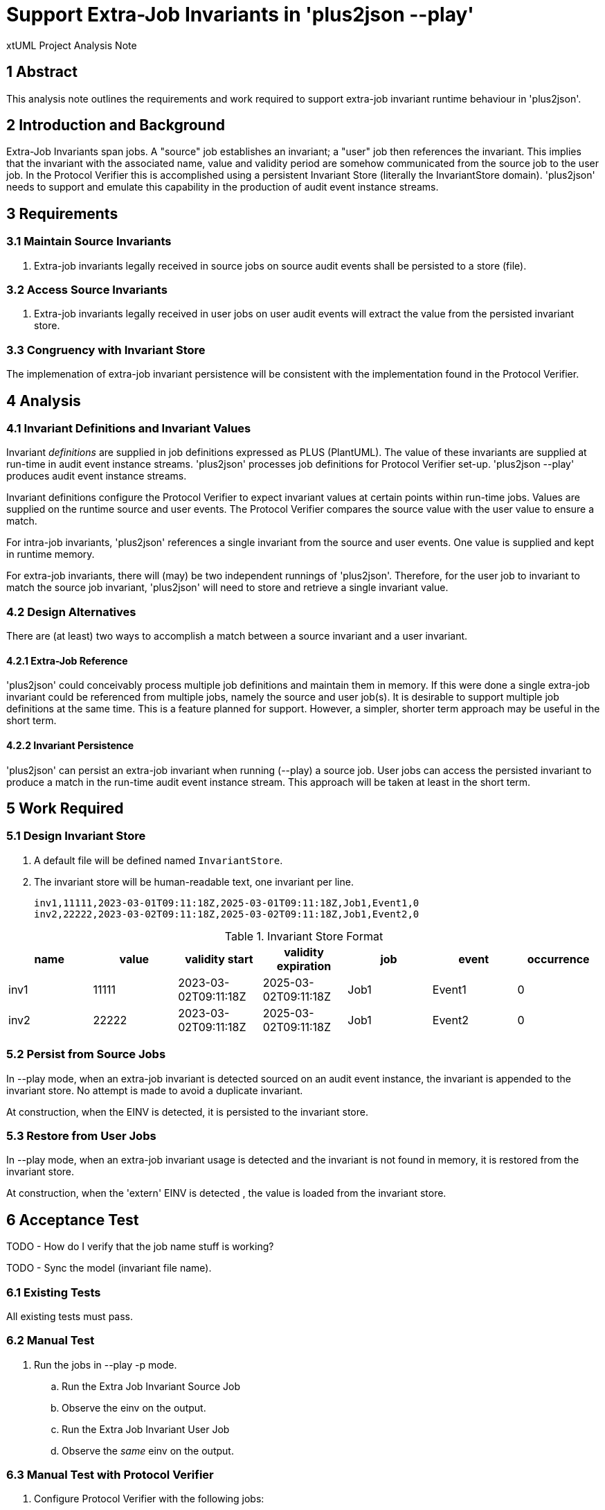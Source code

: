 = Support Extra-Job Invariants in 'plus2json --play'

xtUML Project Analysis Note

== 1 Abstract

This analysis note outlines the requirements and work required to support
extra-job invariant runtime behaviour in 'plus2json'.

== 2 Introduction and Background

Extra-Job Invariants span jobs.  A "source" job establishes an invariant;
a "user" job then references the invariant.  This implies that the
invariant with the associated name, value and validity period are somehow
communicated from the source job to the user job.  In the Protocol
Verifier this is accomplished using a persistent Invariant Store
(literally the InvariantStore domain).  'plus2json' needs to support and
emulate this capability in the production of audit event instance streams.

== 3 Requirements

=== 3.1 Maintain Source Invariants

. Extra-job invariants legally received in source jobs on source audit
  events shall be persisted to a store (file).

=== 3.2 Access Source Invariants

. Extra-job invariants legally received in user jobs on user audit events
  will extract the value from the persisted invariant store.

=== 3.3 Congruency with Invariant Store

The implemenation of extra-job invariant persistence will be consistent
with the implementation found in the Protocol Verifier.

== 4 Analysis

=== 4.1 Invariant Definitions and Invariant Values

Invariant _definitions_ are supplied in job definitions expressed as PLUS
(PlantUML).  The value of these invariants are supplied at run-time in
audit event instance streams.  'plus2json' processes job definitions for
Protocol Verifier set-up.  'plus2json --play' produces audit event
instance streams.

Invariant definitions configure the Protocol Verifier to expect invariant
values at certain points within run-time jobs.  Values are supplied on the
runtime source and user events.  The Protocol Verifier compares the source
value with the user value to ensure a match.

For intra-job invariants, 'plus2json' references a single invariant from
the source and user events.  One value is supplied and kept in runtime
memory.

For extra-job invariants, there will (may) be two independent runnings of
'plus2json'.  Therefore, for the user job to invariant to match the source
job invariant, 'plus2json' will need to store and retrieve a single
invariant value.

=== 4.2 Design Alternatives

There are (at least) two ways to accomplish a match between a source
invariant and a user invariant.

==== 4.2.1 Extra-Job Reference

'plus2json' could conceivably process multiple job definitions and
maintain them in memory.  If this were done a single extra-job invariant
could be referenced from multiple jobs, namely the source and user job(s).
It is desirable to support multiple job definitions at the same time.
This is a feature planned for support.  However, a simpler, shorter term
approach may be useful in the short term.

==== 4.2.2 Invariant Persistence

'plus2json' can persist an extra-job invariant when running (--play) a
source job.  User jobs can access the persisted invariant to produce a
match in the run-time audit event instance stream.  This approach will be
taken at least in the short term.

== 5 Work Required

=== 5.1 Design Invariant Store

. A default file will be defined named `InvariantStore`.
. The invariant store will be human-readable text, one invariant per line.

 inv1,11111,2023-03-01T09:11:18Z,2025-03-01T09:11:18Z,Job1,Event1,0
 inv2,22222,2023-03-02T09:11:18Z,2025-03-02T09:11:18Z,Job1,Event2,0

.Invariant Store Format
[options="header"]
|===
| name | value | validity start       | validity expiration  | job  | event  | occurrence
| inv1 | 11111 | 2023-03-02T09:11:18Z | 2025-03-02T09:11:18Z | Job1 | Event1 | 0
| inv2 | 22222 | 2023-03-02T09:11:18Z | 2025-03-02T09:11:18Z | Job1 | Event2 | 0
|===

=== 5.2 Persist from Source Jobs

In --play mode, when an extra-job invariant is detected sourced on an
audit event instance, the invariant is appended to the invariant store.
No attempt is made to avoid a duplicate invariant.

At construction, when the EINV is detected, it is persisted to the
invariant store.

=== 5.3 Restore from User Jobs

In --play mode, when an extra-job invariant usage is detected and the
invariant is not found in memory, it is restored from the invariant store.

At construction, when the 'extern' EINV is detected , the value is loaded from the invariant
store.

== 6 Acceptance Test

TODO - How do I verify that the job name stuff is working?

TODO - Sync the model (invariant file name).

=== 6.1 Existing Tests

All existing tests must pass.

=== 6.2 Manual Test

. Run the jobs in --play -p mode.
  .. Run the Extra Job Invariant Source Job
  .. Observe the einv on the output.
  .. Run the Extra Job Invariant User Job
  .. Observe the _same_ einv on the output.

=== 6.3 Manual Test with Protocol Verifier

. Configure Protocol Verifier with the following jobs:
  .. Extra Job Invariant Source Job
     ... `plus2json.pyx Extra\ Job\ Invariant\ Source\ Job.puml -j > config/job_definitions/Extra\ Job\ Invariant\ Source\ Job.json`
  .. Extra Job Invariant User Job
     ... `plus2json.pyx Extra\ Job\ Invariant\ User\ Job.puml -j > config/job_definitions/Extra\ Job\ Invariant\ User\ Job.json`
. Launch Protocol Verifier.
. Run the jobs.
  .. Extra Job Invariant Source Job
     ... `plus2json.pyx Extra\ Job\ Invariant\ Source\ Job.puml --play > reception-incoming/Extra\ Job\ Invariant\ Source\ Job.json`
  .. Extra Job Invariant User Job
     ... `plus2json.pyx Extra\ Job\ Invariant\ User\ Job.puml --play > reception-incoming/Extra\ Job\ Invariant\ User\ Job.json`
. Confirm success in the Verifier log.

== 7 Document References

. [[dr-1]] https://onefact.atlassian.net/browse/MUN2-74[MUN2-74 - Add EINV source to plus2json.]

---

This work is licensed under the Creative Commons CC0 License

---

